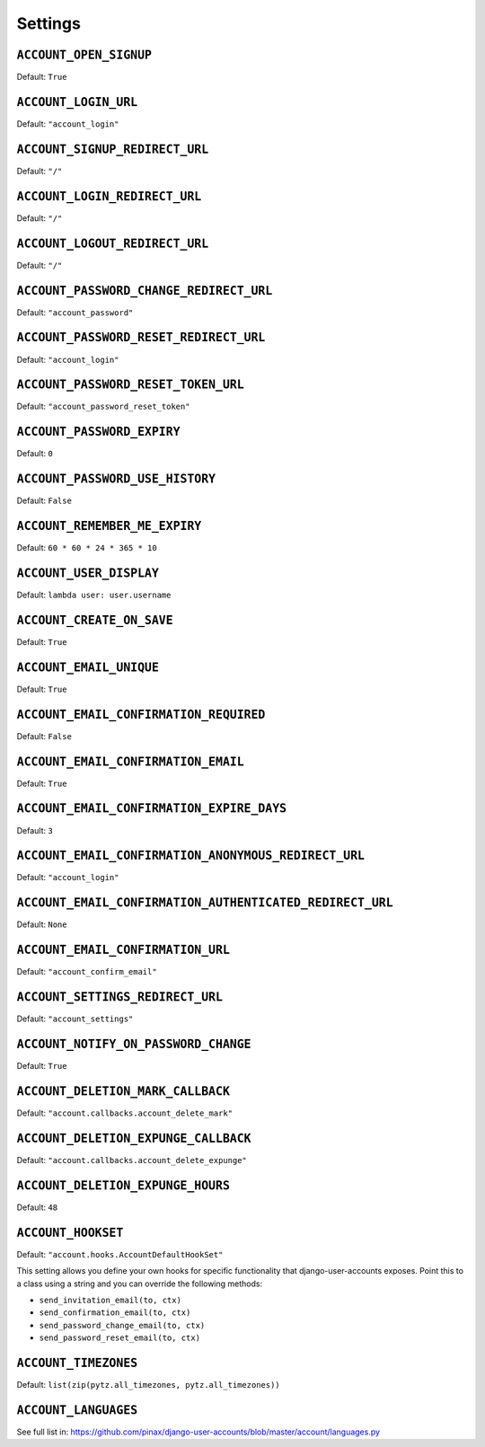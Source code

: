 .. _settings:

========
Settings
========

``ACCOUNT_OPEN_SIGNUP``
=======================

Default: ``True``

``ACCOUNT_LOGIN_URL``
=====================

Default: ``"account_login"``

``ACCOUNT_SIGNUP_REDIRECT_URL``
===============================

Default: ``"/"``

``ACCOUNT_LOGIN_REDIRECT_URL``
==============================

Default: ``"/"``

``ACCOUNT_LOGOUT_REDIRECT_URL``
===============================

Default: ``"/"``


``ACCOUNT_PASSWORD_CHANGE_REDIRECT_URL``
========================================

Default: ``"account_password"``

``ACCOUNT_PASSWORD_RESET_REDIRECT_URL``
=======================================

Default: ``"account_login"``

``ACCOUNT_PASSWORD_RESET_TOKEN_URL``
====================================

Default: ``"account_password_reset_token"``

``ACCOUNT_PASSWORD_EXPIRY``
===========================

Default: ``0``

``ACCOUNT_PASSWORD_USE_HISTORY``
================================

Default: ``False``

``ACCOUNT_REMEMBER_ME_EXPIRY``
==============================

Default: ``60 * 60 * 24 * 365 * 10``

``ACCOUNT_USER_DISPLAY``
========================

Default: ``lambda user: user.username``

``ACCOUNT_CREATE_ON_SAVE``
==========================

Default: ``True``

``ACCOUNT_EMAIL_UNIQUE``
========================

Default: ``True``

``ACCOUNT_EMAIL_CONFIRMATION_REQUIRED``
=======================================

Default: ``False``

``ACCOUNT_EMAIL_CONFIRMATION_EMAIL``
====================================

Default: ``True``

``ACCOUNT_EMAIL_CONFIRMATION_EXPIRE_DAYS``
==========================================

Default: ``3``

``ACCOUNT_EMAIL_CONFIRMATION_ANONYMOUS_REDIRECT_URL``
=====================================================

Default: ``"account_login"``

``ACCOUNT_EMAIL_CONFIRMATION_AUTHENTICATED_REDIRECT_URL``
=========================================================

Default: ``None``

``ACCOUNT_EMAIL_CONFIRMATION_URL``
==================================

Default: ``"account_confirm_email"``

``ACCOUNT_SETTINGS_REDIRECT_URL``
=================================

Default: ``"account_settings"``

``ACCOUNT_NOTIFY_ON_PASSWORD_CHANGE``
=====================================

Default: ``True``

``ACCOUNT_DELETION_MARK_CALLBACK``
==================================

Default: ``"account.callbacks.account_delete_mark"``

``ACCOUNT_DELETION_EXPUNGE_CALLBACK``
=====================================

Default: ``"account.callbacks.account_delete_expunge"``

``ACCOUNT_DELETION_EXPUNGE_HOURS``
==================================

Default: ``48``

``ACCOUNT_HOOKSET``
===================

Default: ``"account.hooks.AccountDefaultHookSet"``

This setting allows you define your own hooks for specific functionality that
django-user-accounts exposes. Point this to a class using a string and you can
override the following methods:

* ``send_invitation_email(to, ctx)``
* ``send_confirmation_email(to, ctx)``
* ``send_password_change_email(to, ctx)``
* ``send_password_reset_email(to, ctx)``

``ACCOUNT_TIMEZONES``
=====================

Default: ``list(zip(pytz.all_timezones, pytz.all_timezones))``

``ACCOUNT_LANGUAGES``
=====================

See full list in: https://github.com/pinax/django-user-accounts/blob/master/account/languages.py
